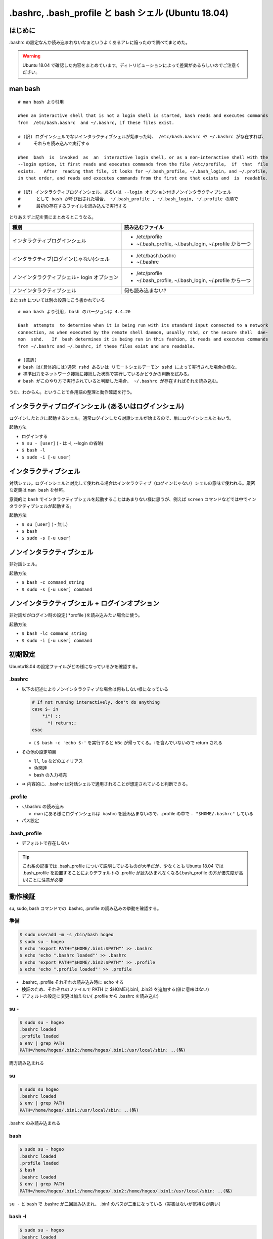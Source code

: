 .. post:: 2021-06-12
   :tags: bash
   :category: bash

.. meta::
  :description: .bashrc の設定なんか読み込まれないなぁというよくあるアレに陥ったので調べてまとめた。

=======================================================
.bashrc, .bash_profile と bash シェル (Ubuntu 18.04)
=======================================================

はじめに
==========

.bashrc の設定なんか読み込まれないなぁというよくあるアレに陥ったので調べてまとめた。

.. warning::

  Ubuntu 18.04 で確認した内容をまとめています。ディトリビューションによって差異があるらしいのでご注意ください。

man bash
=============

::

  # man bash より引用

  When an interactive shell that is not a login shell is started, bash reads and executes commands
  from  /etc/bash.bashrc  and ~/.bashrc, if these files exist.

  # (訳) ログインシェルでないインタラクティブシェルが始まった時、 /etc/bash.bashrc や ~/.bashrc が存在すれば、
  #     それらを読み込んで実行する

  When  bash  is  invoked  as  an  interactive login shell, or as a non-interactive shell with the
  --login option, it first reads and executes commands from the file /etc/profile,  if  that  file
  exists.   After  reading that file, it looks for ~/.bash_profile, ~/.bash_login, and ~/.profile,
  in that order, and reads and executes commands from the first one that exists and  is  readable.

  # (訳) インタラクティブログインシェル、あるいは --login オプション付きノンインタラクティブシェル
  #      として bash が呼び出された場合、 ~/.bash_profile , ~/.bash_login, ~/.profile の順で
  #      最初の存在するファイルを読み込んで実行する


とりあえず上記を表にまとめるとこうなる。

.. list-table::
  :header-rows: 1

  - - 種別
    - 読み込むファイル

  - - インタラクティブログインシェル
    - * /etc/profile
      * ~/.bash_profile, ~/.bash_login, ~/.profile から一つ

  - - インタラクティブ(ログインじゃない)シェル
    - * /etc/bash.bashrc
      * ~/.bashrc

  - - ノンインタラクティブシェル+ login オプション
    - * /etc/profile
      *  ~/.bash_profile, ~/.bash_login, ~/.profile から一つ

  - - ノンインタラクティブシェル
    - 何も読み込まない?

また ssh については別の段落にこう書かれている

::

   # man bash より引用, bash のバージョンは 4.4.20

   Bash  attempts  to determine when it is being run with its standard input connected to a network
   connection, as when executed by the remote shell daemon, usually rshd, or the secure shell  dae‐
   mon  sshd.   If  bash determines it is being run in this fashion, it reads and executes commands
   from ~/.bashrc and ~/.bashrc, if these files exist and are readable.

   # (意訳)
   # bash は(具体的には)通常 rshd あるいは リモートシェルデーモン sshd によって実行された場合の様な、
   # 標準出力をネットワーク接続に接続した状態で実行しているかどうかの判断を試みる。
   # bash がこのやり方で実行されていると判断した場合、 ~/.bashrc が存在すればそれを読み込む。

うむ、わからん。ということで各用語の整理と動作確認を行う。

インタラクティブログインシェル (あるいはログインシェル)
================================================================

ログインしたときに起動するシェル。通常ログインしたら対話シェルが始まるので、単にログインシェルともいう。

起動方法

* ログインする
* ``$ su - [user]`` ( - は -l, --login の省略)
* ``$ bash -l``
* ``$ sudo -i [-u user]``

インタラクティブシェル
=======================

対話シェル。ログインシェルと対比して使われる場合はインタラクティブ（ログインじゃない）シェルの意味で使われる。厳密な定義は ``man bash`` を参照。

意識的に ``bash`` でインタラクティブシェルを起動することはあまりない様に思うが、例えば ``screen`` コマンドなどでは中でインタラクティブシェルが起動する。

起動方法

* ``$ su [user]`` ( - 無し)
* ``$ bash``
* ``$ sudo -s [-u user]``

ノンインタラクティブシェル
=============================

非対話シェル。

起動方法

* ``$ bash -c command_string``
* ``$ sudo -s [-u user] command``

ノンインタラクティブシェル + ログインオプション
=================================================

非対話だがログイン時の設定( \*profile )を読み込みたい場合に使う。

起動方法

* ``$ bash -lc command_string``
* ``$ sudo -i [-u user] command``

初期設定
==============================

Ubuntu18.04 の設定ファイルがどの様になっているかを確認する。

.bashrc
-------------------------

* 以下の記述によりノンインタラクティブな場合は何もしない様になっている

  .. code-block:: shell

     # If not running interactively, don't do anything
     case $- in
         *i*) ;;
           *) return;;
     esac

  * ( ``$ bash -c 'echo $-'`` を実行すると ``hBc`` が帰ってくる。i を含んでいないので return される

* その他の設定項目

  * ``ll``, ``la`` などのエイリアス
  * 色関連
  * bash の入力補完

* => 内容的に、.bashrc は対話シェルで適用されることが想定されていると判断できる。

.profile
-------------------------

* ~/.bashrc の読み込み

  * man にある様にログインシェルは .bashrc を読み込まないので、.profile の中で ``. "$HOME/.bashrc"`` している

* パス設定

.bash_profile
-------------------------

* デフォルトで存在しない

.. tip::

   これ系の記事では .bash_profile について説明しているものが大半だが、少なくとも Ubuntu 18.04 では .bash_profile を設置することによりデフォルトの .profile が読み込まれなくなる(.bash_profile の方が優先度が高い)ことに注意が必要

動作検証
==========

su, sudo, bash コマンドでの .bashrc, .profile の読み込みの挙動を確認する。

準備
-----

.. code-block:: shell

   $ sudo useradd -m -s /bin/bash hogeo
   $ sudo su - hogeo
   $ echo 'export PATH="$HOME/.bin1:$PATH"' >> .bashrc
   $ echo 'echo ".bashrc loaded"' >> .bashrc
   $ echo 'export PATH="$HOME/.bin2:$PATH"' >> .profile
   $ echo 'echo ".profile loaded"' >> .profile

* .bashrc, .profile それぞれの読み込み時に echo する
* 検証のため、それぞれのファイルで PATH に $HOME/{.bin1, .bin2} を追加する(値に意味はない)
* デフォルトの設定に変更は加えない( .profile から .bashrc を読み込む)

su -
---------------

.. code-block:: shell

   $ sudo su - hogeo
   .bashrc loaded
   .profile loaded
   $ env | grep PATH
   PATH=/home/hogeo/.bin2:/home/hogeo/.bin1:/usr/local/sbin: ..(略)

両方読み込まれる

su
------------

.. code-block:: shell

   $ sudo su hogeo
   .bashrc loaded
   $ env | grep PATH
   PATH=/home/hogeo/.bin1:/usr/local/sbin: ..(略)

.bashrc のみ読み込まれる

bash
--------

.. code-block:: shell

   $ sudo su - hogeo
   .bashrc loaded
   .profile loaded
   $ bash
   .bashrc loaded
   $ env | grep PATH
   PATH=/home/hogeo/.bin1:/home/hogeo/.bin2:/home/hogeo/.bin1:/usr/local/sbin: ..(略)

``su -`` と ``bash`` で .bashrc が二回読み込まれ、 .bin1 のパスが二重になっている（実害はないが気持ちが悪い）

bash -l
------------

.. code-block:: shell

   $ sudo su - hogeo
   .bashrc loaded
   .profile loaded
   $ bash -l
   .bashrc loaded
   .profile loaded
   $ env | grep PATH
   PATH=/home/hogeo/.bin2:/home/hogeo/.bin1:/home/hogeo/.bin2:/home/hogeo/.bin1:/usr/local/sbin: ..(略)

``su -`` と ``bash -l`` でそれぞれ .profile, .bashrc を読み込んでいる。

この辺はまぁそもそも ``su -`` しているのだから ``bash -l`` する必要ないよね、ということでいいのだろうか？

( 上記の様なパス追加なら重複するだけだが、ログイン時に二重に実行されると困る様な処理を挟む場合は何かしら対応する必要がある。

bash -c command_string
-------------------------

.. code-block:: shell

   $ sudo su - hogeo
   .bashrc loaded
   .profile loaded
   $ bash -c "env | grep PATH"
   PATH=/home/hogeo/.bin2:/home/hogeo/.bin1:/usr/local/sbin: ..(略)

非対話シェルなので何も読み込まない

bash -lc command_string
-------------------------

.. code-block:: shell

   $ sudo su - hogeo
   .bashrc loaded
   .profile loaded
   $ bash -lc "env | grep PATH"
   .profile loaded
   PATH=/home/hogeo/.bin2:/home/hogeo/.bin2:/home/hogeo/.bin1:/usr/local/sbin: ..(略)

``-l`` オプションにより .profile が読み込まれるが、非対話シェルなので .bashrc が読み込まない（中断される）

sudo -s [-u user] command
----------------------------

.. code-block:: shell

  $ sudo -s -u hogeo env | grep PATH
  PATH=/usr/local/sbin

非対話シェルなので何も読み込まれない

* (オプションなしの ``sudo [-u user] command`` の場合はそもそもシェルを起動しない(ハズ))

sudo -i [-u user] command
---------------------------

.. code-block:: shell

  $ sudo -i -u hogeo env | grep PATH
  # .profile loaded
  PATH=/home/hogeo/.bin2:/usr/local/sbin:/usr/local/bin:/usr/sbin:/usr/bin:/sbin:/bin:/snap/bin

``-i`` オプションにより .profile が読み込まれるが、非対話シェルなので .bashrc が読み込まない（中断される）

sudo [-u user] bash -c command_string
-----------------------------------------

.. code-block:: shell

  $ sudo -u hogeo bash -c 'env | grep PATH'
  SUDO_COMMAND=/bin/bash -c env | grep PATH
  PATH=/usr/local/sbin: ..(略)

非対話シェルなので何も読み込まれない

sudo [-u user] bash -lc command_string
------------------------------------------

.. code-block:: shell

  sudo -u hogeo bash -lc 'env | grep PATH'
  SUDO_COMMAND=/bin/bash -lc env | grep PATH
  PATH=/usr/local/sbin: ..(略)

``sudo -i -u`` と違い、 .profile が読み込まれない

* これは sudo のデフォルトの挙動では ``$HOME`` が sudo の実行ユーザのものから切り替わらないため

  * ( sudo の実行ユーザの ``$HOME/.profile`` が読み込まれる
  * ( ``sudo -u hogeo bash -lc 'echo $HOME'`` すると変わっていないのが確認できる

sudo に ``-H (--set-home)`` オプションを加えると ``$HOME`` が切り替わった上でコマンドが実行される

.. code-block:: shell

  $ sudo -H -u hogeo bash -lc 'env | grep PATH'
  .profile loaded
  SUDO_COMMAND=/bin/bash -lc env | grep PATH
  PATH=/home/hogeo/.bin2:/usr/local/sbin: ..(略)

.. tip::

  余談になるが、ansible の become ディレクティブではデフォルトで sudo が使われ、デフォルトの ``become_flags`` に ``-H`` が入っているので何もしなくても ``become_user`` で指定したユーザのホームに切り替わっている

  * https://docs.ansible.com/ansible/2.9_ja/plugins/become/sudo.html

ssh [user@]host
--------------------

.. code-block:: shell

  # ( vagrant で検証
  $ ssh -p 2222 hogeo@127.0.0.1
  .bashrc loaded
  .profile loaded
  $ env | grep PATH
  PATH=/home/hogeo/.bin2:/home/hogeo/.bin1:/usr/local/sbin: ...(略)

ログインなので .profile が読み込まれる

``#`` ``man bash`` の説明通りなら (英語を何かしら読み違えてない限り) この場合でも .bashrc を読み込むのではないかとも思えるが、ソースコードでは明確に非対話シェルで実行された場合に限定した上で ssh の場合に .bashrc を読み込む様になっているので、そういう仕様なのだろう ( shell.c:run_startup_files() )

ssh [user@]host command
-------------------------

.. code-block:: shell

  $ ssh -p 2222 hogeo@127.0.0.1 env | grep PATH
  PATH=/usr/local/sbin: ..(略)

``man bash`` の通り .bashrc は読み込まれているが、非対話シェルなので中断される

.. code-block:: shell

  # bash -lc 利用
  $ ssh -p 2222 hogeo@127.0.0.1 "bash -lc 'env | grep PATH'"
  .profile loaded
  PATH=/home/hogeo/.bin2:/usr/local/sbin: ..(略)

コマンド指定の ssh で .profile が読み込みたい場合は ``bash -lc`` を使う。( 他にもやり方はあるが )

まとめ
==================

デフォルトの設定に従う場合、以下の様にまとめられる。

.. list-table::
  :header-rows: 1

  - - 種別
    - 起動方法
    - 読み込まれるファイル

  - - ログインシェル
    - * ログイン

      .. code-block:: shell

        $ su - [user]
        $ sudo -i [-u user]
        $ bash -l
        $ ssh [user@]hostname

    - .profile, .bashrc

  - - インタラクティブシェル
    - .. code-block:: shell

        $ su [user]
        $ sudo -s [-u user]
        $ bash
        $ screen

    - .bashrc
  - - 非対話シェル
    - .. code-block:: shell

        $ bash -c command_string
        $ sudo -s [-u user] command
        $ ssh [user@]hostname command

    - なし

  - - 非対話シェル+ログインオプション
    - .. code-block:: shell

        $ bash -lc command_string
        $ sudo -i [-u user] command
        $ sudo -H [-u user] \
            bash -lc command_string
        $ ssh [user@]hostname \
            "bash -lc 'command_string'"

    - .profile

``#`` (念のため注記) コマンド指定ありの ssh では仕様上 .bashrc は読み込まれるが、.bashrc のデフォルトの記述により読み込み中断されるため、 **実質的に** 読み込まれない扱いにしている。

.bashrc と .profile の使い分けとしては(これもデフォルト設定に合わせるなら)以下

.. list-table::

  - - 対話のための設定
    - .bashrc
  - - それ以外
    - .profile

注意点

* .profile (または .bash_profile) に書いても複数回呼ばれるときは呼ばれる

他の方針
============

これが正解というものはないと思うので、結局のところちゃんと理解した上でやりたいことに合ったポリシーで管理しようという話になるのではないかと思う。ということで少し他の方針についても触れる。

* 全部 .bashrc に書く

  * 常に対話シェルを起動してからコマンドを叩く様な運用方針の場合
  * デフォルトの挙動を変えて非対話シェル + ログインオプションでも .bashrc を読み込ませる様に変更する場合
  * 個人的には、あえてデフォルトの挙動を変えてまでやるメリットは思い当たらないが、「常に対話シェルを起動する運用」は有り得なくもない？

* .bash_profile を使う

  * 不意に .bash_profile が置かれたことにより .profile が読み込まれなくなる可能性があるので、最初から .bash_profile を使った方が安心というのはあるかもしれない。
  * 個人的な感覚では、正しく .profile の内容 ( 主に .bashrc の読み込み ) を反映させた上で .bash_profile を配置し、不要な .profile は消す、というところまでやればこれでも良いと思う。
  * デフォルトで .bash_profile が存在する OS では当然 .bash_profile を使えば良いと思う

参考
======

* man bash
* man sudo
* man su
* `ログインシェルとインタラクティブシェルの違い <http://tooljp.com/windows/chigai/html/Linux/loginShell-interactiveShell-chigai.html>`_
